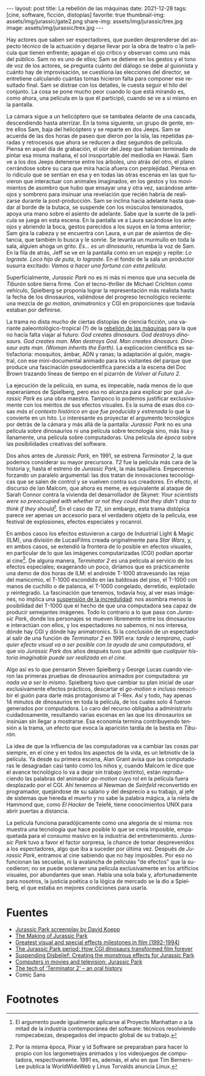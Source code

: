 #+OPTIONS: toc:nil num:nil
#+LANGUAGE: es
#+BEGIN_EXPORT html
---
layout: post
title: La rebelión de las máquinas
date: 2021-12-28
tags: [cine, software, ficción, distopías]
favorite: true
thumbnail-img: assets/img/jurassic/gate2.png
share-img: assets/img/jurassic/trex.jpg
image: assets/img/jurassic/trex.jpg
---
#+END_EXPORT

Hay actores que saben ser espectadores, que pueden desprenderse del aspecto técnico de la actuación y dejarse llevar por la obra de teatro o la película que tienen enfrente; apagan el ojo crítico y observan como uno más del público. Sam no es uno de ellos; Sam se detiene en los gestos y el tono de voz de los actores, se pregunta cuánto del diálogo se debe al guionista y cuánto hay de improvisación, se cuestiona las elecciones del director, se entretiene calculando cuántas tomas hicieron falta para componer ese resultado final. Sam se distrae con los detalles, le cuesta seguir el hilo del conjunto. La cosa se pone mucho peor cuando lo que está mirando es, como ahora, una película en la que él participó, cuando se ve a sí mismo en la pantalla.

La cámara sigue a un helicóptero que se tambalea delante de una cascada, descendiendo hasta aterrizar. En la toma siguiente, un grupo de gente, entre ellos Sam, baja del helicóptero y se reparte en dos Jeeps. Sam se acuerda de las dos horas de paseo que dieron por la isla, las repetidas paradas y retrocesos que ahora se reducen a diez segundos de película. Piensa en aquel día de grabación, el olor del Jeep que habían terminado de pintar esa misma mañana, el sol insoportable del mediodía en Hawái. Sam ve a los dos Jeeps detenerse entre los árboles, uno atrás del otro, el plano cerrándose sobre su cara que mira hacia afuera con perplejidad. Piensa en lo ridículo que se sentían en esa y en todas las otras escenas en las que tuvieron que interactuar con animales imaginados, en los gestos y los movimientos de asombro que hubo que ensayar una y otra vez, sacándose anteojos y sombrero para insinuar una revelación que recién habría de realizarse durante la post-producción. Sam se inclina hacia adelante hasta quedar al borde de la butaca, se suspende con los músculos tensionados, apoya una mano sobre el asiento de adelante. Sabe que la suerte de la película se juega en esta escena. En la pantalla ve a Laura sacándose los anteojos y abriendo la boca, gestos parecidos a los suyos en la toma anterior; Sam gira la cabeza y se encuentra con Laura, a un par de asientos de distancia, que también lo busca y le sonríe. Se levanta un murmullo en toda la sala, alguien ahoga un grito. /Es... es un dinosaurio/, retumba la voz de Sam. En la fila de atrás, Jeff se ve en la pantalla como en un espejo y repite: /Lo lograste. Loco hijo de puta, lo lograste/. En el fondo de la sala un productor susurra excitado: /Vamos a hacer una fortuna con esta película./

#+BEGIN_EXPORT html
<div class="text-center">
 <img src="../assets/img/jurassic/landscape.png" width="640">
</div>
#+END_EXPORT

Superficialmente, /Jurassic Park/ no es ni más ni menos que una secuela de /Tiburón/ sobre tierra firme. Con el tecno-thriller de Michael Crichton como vehículo, Spielberg se proponía lograr la representación más realista hasta la fecha de los dinosaurios, valiéndose del progreso tecnológico reciente: una mezcla de /go motion/, /animatronics/ y CGI en proporciones que todavía estaban por definirse.

La trama no dista mucho de ciertas distopías de ciencia ficción, una variante paleontológico-tropical (?) de la [[https://es.wikipedia.org/wiki/Rebeli%C3%B3n_de_las_m%C3%A1quinas][rebelión de las máquinas]] para la que no hacía falta viajar al futuro: /God creates dinosaurs. God destroys dinosaurs. God creates man. Man destroys God. Man creates dinosaurs. Dinosaur eats man. (Woman inherits the Earth)./ La explicación científica es satisfactoria: mosquitos, ámbar, ADN y ranas; la adaptación al guión, magistral, con ese mini-documental animado para los visitantes del parque que produce una fascinación pseudocientífica parecida a la escena del Doc Brown trazando líneas de tiempo en el pizarrón de /Volver al Futuro 2/.

La ejecución de la película, en suma, es impecable, nada menos de lo que esperaríamos de Spielberg, pero eso no alcanza para explicar por qué /Jurassic Park/ es una obra maestra. Tampoco lo podemos justificar exclusivamente con los méritos de sus efectos visuales. Es la suma de esas dos cosas /más el contexto histórico en que fue producida y estrenada/ lo que la convierte en un hito. Lo interesante es proyectar el argumento tecnológico por detrás de la cámara y más allá de la pantalla: /Jurassic Park/ no es una película sobre dinosaurios ni una película sobre tecnología sino, más lisa y llanamente, una película sobre computadoras. Una película /de época/ sobre las posibilidades creativas del software.

#+BEGIN_EXPORT html
<div class="text-center">
 <img src="../assets/img/jurassic/doug.jpg" width="640">
</div>
#+END_EXPORT

Dos años antes de /Jurassic Park/, en 1991, se estrena /Terminator 2/, la que podemos considerar su mayor precursora. /T2/ fue la película más cara de la historia y, hasta el estreno de /Jurassic Park/, la más taquillera. Empecemos forzando un paralelo argumental: las dos tratan de innovaciones tecnológicas que se salen de control y se vuelven contra sus creadores. En efecto, el discurso de Ian Malcom, que ahora es meme, es equivalente al ataque de Sarah Connor contra la vivienda del desarrollador de Skynet: /Your scientists were so preoccupied with whether or not they could that they didn't stop to think if they should/[fn:1]. En el caso de /T2/, sin embargo, esta trama distópica parece ser apenas un accesorio para el verdadero objeto de la película, ese festival de explosiones, efectos especiales y rocanrol.

En ambos casos los efectos estuvieron a cargo de Industrial Light & Magic (ILM), una división de LucasFilms creada originalmente para /Star Wars/, y, en ambos casos, se extendió la frontera de lo posible en efectos visuales, en particular de lo que las imágenes computarizadas (CGI) podían aportar al cine[fn:2]. De alguna manera, /Terminator 2/ es una película al servicio de los efectos especiales; exagerando un poco, diríamos que es prácticamente una demo de dos horas de ILM: el androide T-1000 atravesando las rejas del manicomio, el T-1000 escondido en las baldosas del piso, el T-1000 con manos de cuchillo o de palanca, el T-1000 congelado, derretido, explotado y reintegrado. La fascinación que tenemos, todavía hoy, al ver esas imágenes, no implica una [[https://es.wikipedia.org/wiki/Suspensi%C3%B3n_de_la_incredulidad][suspensión de la incredulidad]]: nos asombra menos la posibilidad del T-1000 que el hecho de que una computadora sea capaz de producir semejantes imágenes. Todo lo contrario a lo que pasa con /Jurassic Park/, donde los personajes se mueven libremente entre los dinosaurios e interactúan con ellos, y los espectadores no sabemos, ni nos interesa, dónde hay CGI y dónde hay animatronics. Si la conclusión de un espectador al salir de una función de /Terminator 2/ en 1991 era: /tarde o temprano, cualquier efecto visual va a ser posible con la ayuda de una computadora/, el que vio /Jurassic Park/ dos años después tuvo que admitir que /cualquier historia imaginable puede ser realizada en el cine/.

#+BEGIN_EXPORT html
<div class="text-center">
 <img src="../assets/img/jurassic/trex.jpg" width="640">
</div>
#+END_EXPORT

Algo así es lo que pensaron Steven Spielberg y George Lucas cuando vieron las primeras pruebas de dinosaurios animados por computadora: /ya nada va a ser lo mismo/. Spielberg tuvo que cambiar su plan inicial de usar exclusivamente efectos prácticos, descartar el /go-motion/ e incluso reescribir el guión para darle más protagonismo al T-Rex. Así y todo, hay apenas 14 minutos de dinosaurios en toda la película, de los cuales solo 4 fueron generados por computadora. Lo caro del recurso obligaba a administrarlo cuidadosamente, resultando varias escenas en las que los dinosaurios se insinúan sin llegar a mostrarse. Esa economía termina contribuyendo tensión a la trama, un efecto que evoca la aparición tardía de la bestia en /Tiburón./

La idea de que la influencia de las computadoras va a cambiar las cosas par siempre, en el cine y en todos los aspectos de la vida, es un leitmotiv de la película. Ya desde su primera escena, Alan Grant avisa que las computadoras le desagradan casi tanto como los niños y, cuando Malcom le dice que el avance tecnológico lo va a dejar sin trabajo (extinto), están reproduciendo las palabras del animador /go-motion/ cuyo rol en la película fuera desplazado por el CGI. Ahí tenemos al Newman de /Seinfeld/ reconvertido en programador, quejándose de su salario y del desprecio a su trabajo, al jefe de sistemas que hereda el muerto y no sabe la palabra mágica, a la nieta de Hammond que, como /El Hacker/ de Telefé, tiene conocimientos UNIX para abrir puertas a distancia.

La película funciona paradójicamente como una alegoría de sí misma: nos muestra una tecnología que hace posible lo que se creía imposible, empaquetada para el consumo masivo en la industria del entretenimiento. /Jurassic Park/ tuvo a favor el factor sorpresa, la chance de tomar desprevenidos a los espectadores, algo que iba a suceder por última vez. Después de /Jurassic Park/, entramos al cine sabiendo que no hay imposibles. Por eso no funcionan las secuelas, ni la avalancha de películas "de efectos" que la sucedieron; no se puede sostener una película exclusivamente en los artificios visuales, por abundantes que sean. Había una sola bala y, afortunadamente para nosotros, la justicia poética o la lógica de mercado se la dio a Spielberg, el que estaba en mejores condiciones para usarla.

* Fuentes

- [[http://www.dailyscript.com/scripts/jurassicpark_script_final_12_92.html][Jurassic Park screenplay by David Koepp]]
- [[https://www.dailymotion.com/video/x2ymqb4][The Making of Jurassic Park]]
- [[https://www.filmsite.org/visualeffects15.html][Greatest visual and special effects milestones in film (1992-1994)]]
- [[https://www.theatlantic.com/entertainment/archive/2013/04/the-i-jurassic-park-i-period-how-cgi-dinosaurs-transformed-film-forever/274669/][The Jurassic Park period: How CGI dinosaurs transformed film forever]]
- [[http://www.wideanglecloseup.com/jurassicpark.html][Suspending Disbelief: Creating the monstrous effects for Jurassic Park]]
- [[http://www.starringthecomputer.com/feature.php?f=11][Computers in movies and television: Jurassic Park]]
- [[https://beforesandafters.com/2019/10/21/the-tech-of-terminator-2-an-oral-history/][The tech of ‘Terminator 2’ – an oral history]]
- Comic Sans

* Footnotes

[fn:2] Por la misma época, Pixar y id Software se preparaban para hacer lo propio con los largometrajes animados y los videojuegos de computadora, respectivamente. 1991 es, además, el año en que Tim Berners-Lee publica la WorldWideWeb y Linus Torvalds anuncia Linux.

[fn:1] El argumento puede igualmente aplicarse al Proyecto Manhattan o a la mitad de la industria contemporánea del software: técnicos resolviendo rompecabezas, despegados del impacto global de su trabajo.

